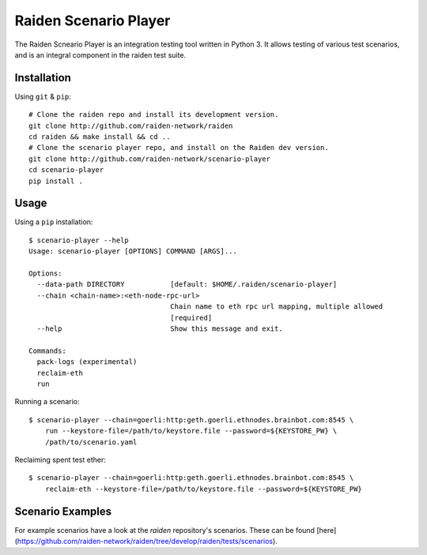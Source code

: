 Raiden Scenario Player
======================
The Raiden Scneario Player is an integration testing tool written in Python 3. It allows testing of various test scenarios, and is
an integral component in the raiden test suite.

Installation
------------

Using  ``git`` & ``pip``::

    # Clone the raiden repo and install its development version.
    git clone http://github.com/raiden-network/raiden
    cd raiden && make install && cd ..
    # Clone the scenario player repo, and install on the Raiden dev version.
    git clone http://github.com/raiden-network/scenario-player
    cd scenario-player
    pip install .

Usage
-----

Using a ``pip`` installation::

    $ scenario-player --help
    Usage: scenario-player [OPTIONS] COMMAND [ARGS]...

    Options:
      --data-path DIRECTORY           [default: $HOME/.raiden/scenario-player]
      --chain <chain-name>:<eth-node-rpc-url>
                                      Chain name to eth rpc url mapping, multiple allowed
                                      [required]
      --help                          Show this message and exit.

    Commands:
      pack-logs (experimental)
      reclaim-eth
      run

Running a scenario::

    $ scenario-player --chain=goerli:http:geth.goerli.ethnodes.brainbot.com:8545 \
        run --keystore-file=/path/to/keystore.file --password=${KEYSTORE_PW} \
        /path/to/scenario.yaml

Reclaiming spent test ether::

    $ scenario-player --chain=goerli:http:geth.goerli.ethnodes.brainbot.com:8545 \
        reclaim-eth --keystore-file=/path/to/keystore.file --password=${KEYSTORE_PW}

Scenario Examples
-------------------

For example scenarios have a look at the `raiden` repository's scenarios. These
can be found [here](https://github.com/raiden-network/raiden/tree/develop/raiden/tests/scenarios).
